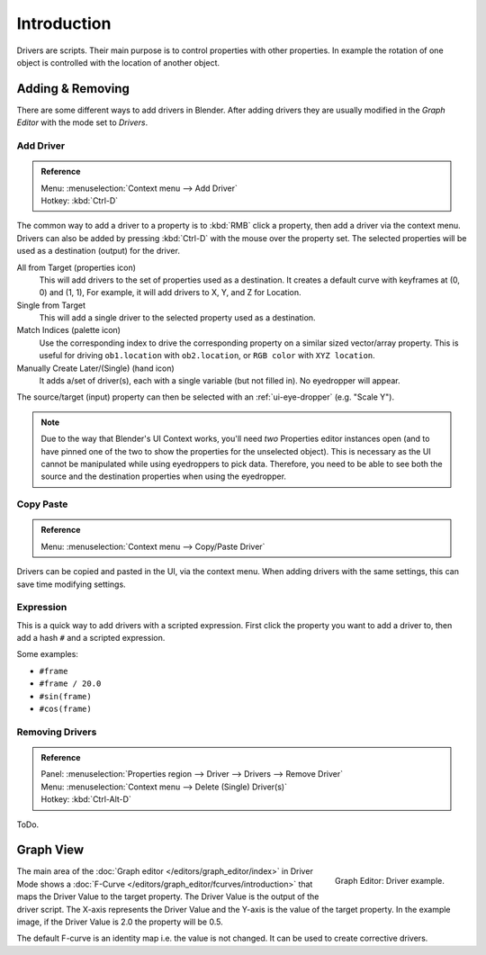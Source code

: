 
************
Introduction
************

Drivers are scripts. Their main purpose is to control properties with other properties.
In example the rotation of one object is controlled with the location of another object.


Adding & Removing
=================

There are some different ways to add drivers in Blender.
After adding drivers they are usually modified in the *Graph Editor* with the mode set to *Drivers*.


Add Driver
----------

.. admonition:: Reference
   :class: refbox

   | Menu:     :menuselection:`Context menu --> Add Driver`
   | Hotkey:   :kbd:`Ctrl-D`

The common way to add a driver to a property is to :kbd:`RMB` click a property,
then add a driver via the context menu.
Drivers can also be added by pressing :kbd:`Ctrl-D` with the mouse over the property set.
The selected properties will be used as a destination (output) for the driver.

All from Target (properties icon)
   This will add drivers to the set of properties used as a destination.
   It creates a default curve with keyframes at (0, 0) and (1, 1),
   For example, it will add drivers to X, Y, and Z for Location.
Single from Target
   This will add a single driver to the selected property used as a destination.
Match Indices (palette icon)
   Use the corresponding index to drive the corresponding property on a similar sized vector/array property.
   This is useful for driving ``ob1.location`` with ``ob2.location``, or ``RGB color`` with ``XYZ location``.
Manually Create Later/(Single) (hand icon)
   It adds a/set of driver(s), each with a single variable (but not filled in). No eyedropper will appear.

The source/target (input) property can then be selected with an :ref:`ui-eye-dropper` (e.g. "Scale Y").

.. note::

   Due to the way that Blender's UI Context works, you'll need *two* Properties editor instances open
   (and to have pinned one of the two to show the properties for the unselected object).
   This is necessary as the UI cannot be manipulated while using eyedroppers to pick data.
   Therefore, you need to be able to see both the source and the destination properties when using the eyedropper.


Copy Paste
----------

.. admonition:: Reference
   :class: refbox

   | Menu:     :menuselection:`Context menu --> Copy/Paste Driver`

Drivers can be copied and pasted in the UI, via the context menu.
When adding drivers with the same settings, this can save time modifying settings.


Expression
----------

This is a quick way to add drivers with a scripted expression.
First click the property you want to add a driver to, then add a hash ``#`` and a scripted expression.

Some examples:

- ``#frame``
- ``#frame / 20.0``
- ``#sin(frame)``
- ``#cos(frame)``


Removing Drivers
----------------

.. admonition:: Reference
   :class: refbox

   | Panel:    :menuselection:`Properties region --> Driver --> Drivers --> Remove Driver`
   | Menu:     :menuselection:`Context menu --> Delete (Single) Driver(s)`
   | Hotkey:   :kbd:`Ctrl-Alt-D`


ToDo.

.. seealso::

   :doc:`Auto run </advanced/scripting/security>`


Graph View
===========

.. figure:: /images/animation_driver_fcurve.png
   :align: right

   Graph Editor: Driver example.

The main area of the :doc:`Graph editor </editors/graph_editor/index>` in Driver Mode
shows a :doc:`F-Curve </editors/graph_editor/fcurves/introduction>` that maps the Driver Value to
the target property. The Driver Value is the output of the driver script.
The X-axis represents the Driver Value and the Y-axis is the value of the target property.
In the example image, if the Driver Value is 2.0 the property will be 0.5.

The default F-curve is an identity map i.e. the value is not changed.
It can be used to create corrective drivers.
